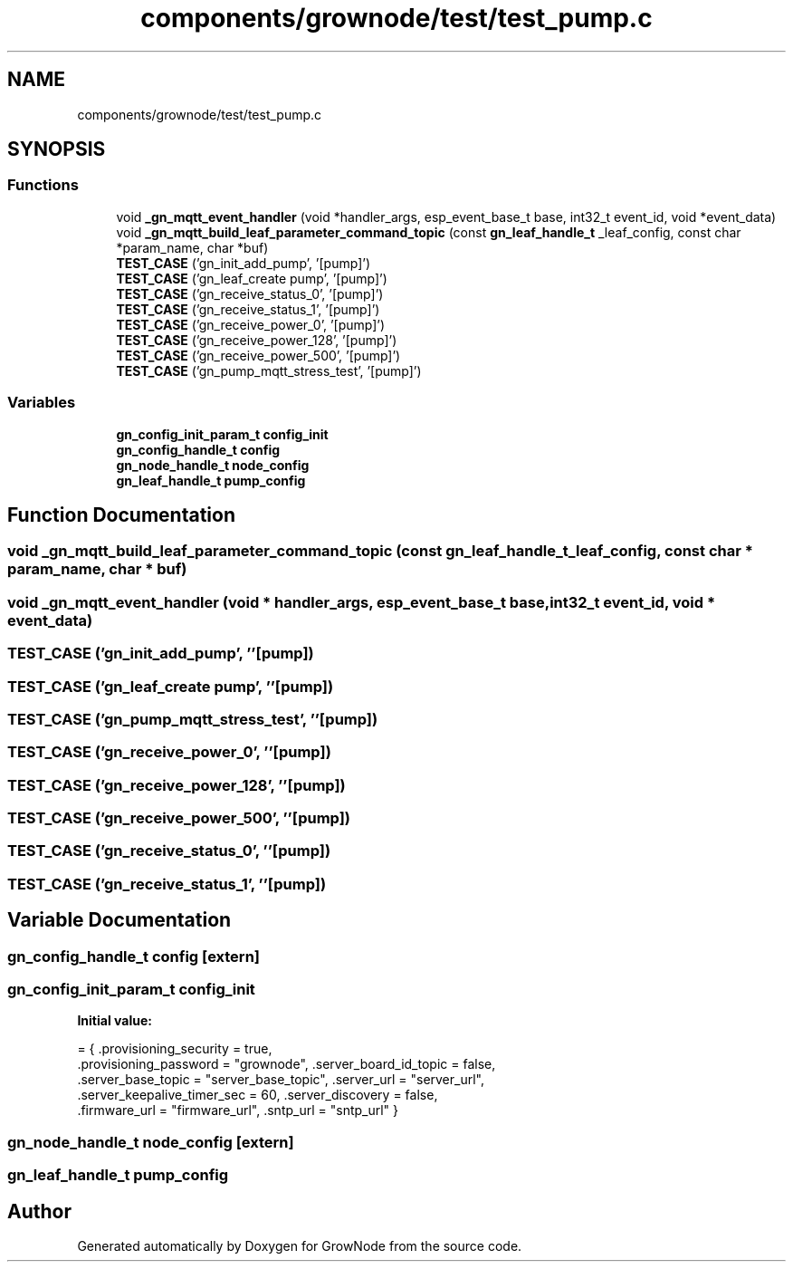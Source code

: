 .TH "components/grownode/test/test_pump.c" 3 "Fri Jan 28 2022" "GrowNode" \" -*- nroff -*-
.ad l
.nh
.SH NAME
components/grownode/test/test_pump.c
.SH SYNOPSIS
.br
.PP
.SS "Functions"

.in +1c
.ti -1c
.RI "void \fB_gn_mqtt_event_handler\fP (void *handler_args, esp_event_base_t base, int32_t event_id, void *event_data)"
.br
.ti -1c
.RI "void \fB_gn_mqtt_build_leaf_parameter_command_topic\fP (const \fBgn_leaf_handle_t\fP _leaf_config, const char *param_name, char *buf)"
.br
.ti -1c
.RI "\fBTEST_CASE\fP ('gn_init_add_pump', '[pump]')"
.br
.ti -1c
.RI "\fBTEST_CASE\fP ('gn_leaf_create pump', '[pump]')"
.br
.ti -1c
.RI "\fBTEST_CASE\fP ('gn_receive_status_0', '[pump]')"
.br
.ti -1c
.RI "\fBTEST_CASE\fP ('gn_receive_status_1', '[pump]')"
.br
.ti -1c
.RI "\fBTEST_CASE\fP ('gn_receive_power_0', '[pump]')"
.br
.ti -1c
.RI "\fBTEST_CASE\fP ('gn_receive_power_128', '[pump]')"
.br
.ti -1c
.RI "\fBTEST_CASE\fP ('gn_receive_power_500', '[pump]')"
.br
.ti -1c
.RI "\fBTEST_CASE\fP ('gn_pump_mqtt_stress_test', '[pump]')"
.br
.in -1c
.SS "Variables"

.in +1c
.ti -1c
.RI "\fBgn_config_init_param_t\fP \fBconfig_init\fP"
.br
.ti -1c
.RI "\fBgn_config_handle_t\fP \fBconfig\fP"
.br
.ti -1c
.RI "\fBgn_node_handle_t\fP \fBnode_config\fP"
.br
.ti -1c
.RI "\fBgn_leaf_handle_t\fP \fBpump_config\fP"
.br
.in -1c
.SH "Function Documentation"
.PP 
.SS "void _gn_mqtt_build_leaf_parameter_command_topic (const \fBgn_leaf_handle_t\fP _leaf_config, const char * param_name, char * buf)"

.SS "void _gn_mqtt_event_handler (void * handler_args, esp_event_base_t base, int32_t event_id, void * event_data)"

.SS "TEST_CASE ('gn_init_add_pump', ''[pump])"

.SS "TEST_CASE ('gn_leaf_create pump', ''[pump])"

.SS "TEST_CASE ('gn_pump_mqtt_stress_test', ''[pump])"

.SS "TEST_CASE ('gn_receive_power_0', ''[pump])"

.SS "TEST_CASE ('gn_receive_power_128', ''[pump])"

.SS "TEST_CASE ('gn_receive_power_500', ''[pump])"

.SS "TEST_CASE ('gn_receive_status_0', ''[pump])"

.SS "TEST_CASE ('gn_receive_status_1', ''[pump])"

.SH "Variable Documentation"
.PP 
.SS "\fBgn_config_handle_t\fP config\fC [extern]\fP"

.SS "\fBgn_config_init_param_t\fP config_init"
\fBInitial value:\fP
.PP
.nf
= { \&.provisioning_security = true,
        \&.provisioning_password = "grownode", \&.server_board_id_topic = false,
        \&.server_base_topic = "server_base_topic", \&.server_url = "server_url",
        \&.server_keepalive_timer_sec = 60, \&.server_discovery = false,
        \&.firmware_url = "firmware_url", \&.sntp_url = "sntp_url" }
.fi
.SS "\fBgn_node_handle_t\fP node_config\fC [extern]\fP"

.SS "\fBgn_leaf_handle_t\fP pump_config"

.SH "Author"
.PP 
Generated automatically by Doxygen for GrowNode from the source code\&.
